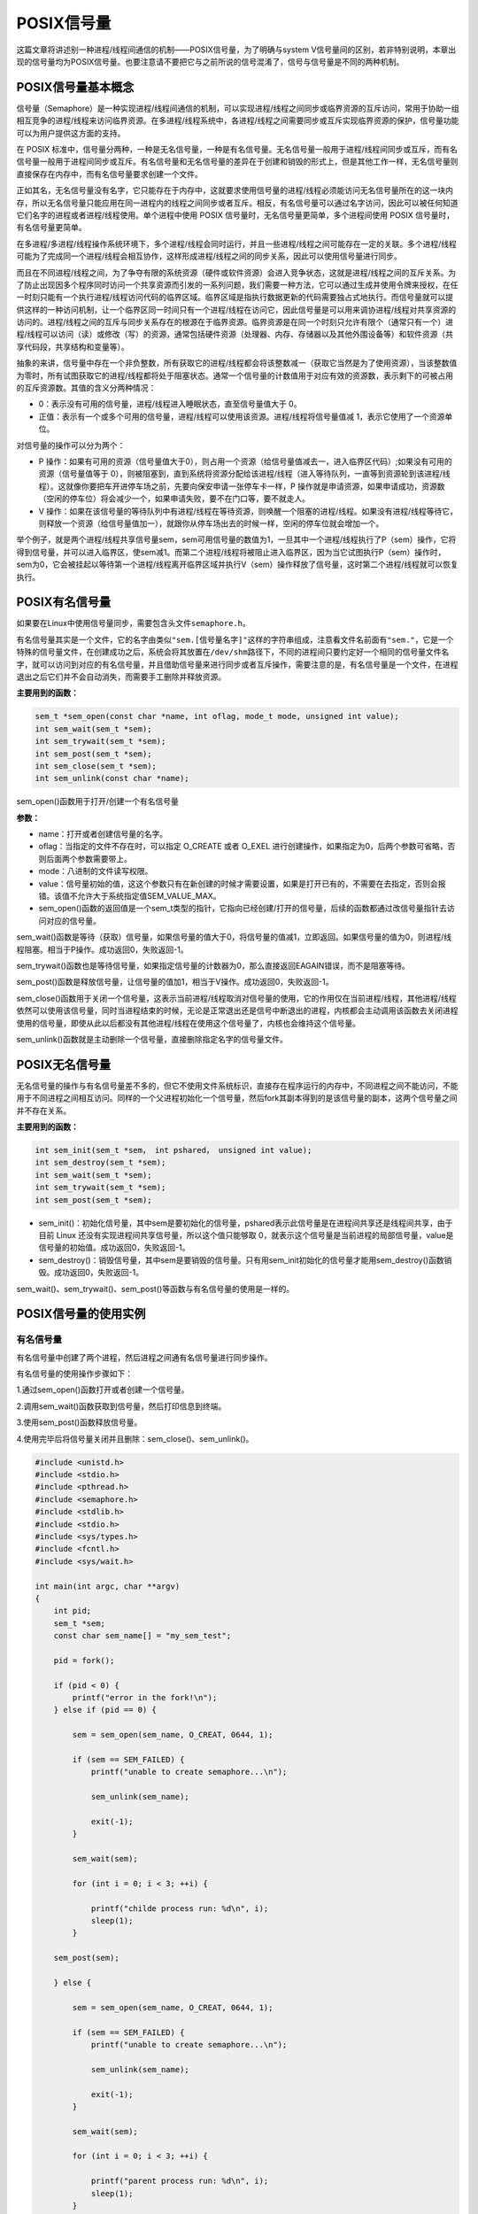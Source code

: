 POSIX信号量
===========

这篇文章将讲述别一种进程/线程间通信的机制——POSIX信号量，为了明确与system
V信号量间的区别，若非特别说明，本章出现的信号量均为POSIX信号量。也要注意请不要把它与之前所说的信号混淆了，信号与信号量是不同的两种机制。

POSIX信号量基本概念
-------------------

信号量（Semaphore）是一种实现进程/线程间通信的机制，可以实现进程/线程之间同步或临界资源的互斥访问，常用于协助一组相互竞争的进程/线程来访问临界资源。在多进程/线程系统中，各进程/线程之间需要同步或互斥实现临界资源的保护，信号量功能可以为用户提供这方面的支持。

在 POSIX
标准中，信号量分两种，一种是无名信号量，一种是有名信号量。无名信号量一般用于进程/线程间同步或互斥，而有名信号量一般用于进程间同步或互斥。有名信号量和无名信号量的差异在于创建和销毁的形式上，但是其他工作一样，无名信号量则直接保存在内存中，而有名信号量要求创建一个文件。

正如其名，无名信号量没有名字，它只能存在于内存中，这就要求使用信号量的进程/线程必须能访问无名信号量所在的这一块内存，所以无名信号量只能应用在同一进程内的线程之间同步或者互斥。相反，有名信号量可以通过名字访问，因此可以被任何知道它们名字的进程或者进程/线程使用。单个进程中使用
POSIX 信号量时，无名信号量更简单，多个进程间使用 POSIX
信号量时，有名信号量更简单。

在多进程/多进程/线程操作系统环境下，多个进程/线程会同时运行，并且一些进程/线程之间可能存在一定的关联。多个进程/线程可能为了完成同一个进程/线程会相互协作，这样形成进程/线程之间的同步关系，因此可以使用信号量进行同步。

而且在不同进程/线程之间，为了争夺有限的系统资源（硬件或软件资源）会进入竞争状态，这就是进程/线程之间的互斥关系。为了防止出现因多个程序同时访问一个共享资源而引发的一系列问题，我们需要一种方法，它可以通过生成并使用令牌来授权，在任一时刻只能有一个执行进程/线程访问代码的临界区域。临界区域是指执行数据更新的代码需要独占式地执行。而信号量就可以提供这样的一种访问机制，让一个临界区同一时间只有一个进程/线程在访问它，因此信号量是可以用来调协进程/线程对共享资源的访问的。进程/线程之间的互斥与同步关系存在的根源在于临界资源。临界资源是在同一个时刻只允许有限个（通常只有一个）进程/线程可以访问（读）或修改（写）的资源，通常包括硬件资源（处理器、内存、存储器以及其他外围设备等）和软件资源（共享代码段，共享结构和变量等）。

抽象的来讲，信号量中存在一个非负整数，所有获取它的进程/线程都会将该整数减一（获取它当然是为了使用资源），当该整数值为零时，所有试图获取它的进程/线程都将处于阻塞状态。通常一个信号量的计数值用于对应有效的资源数，表示剩下的可被占用的互斥资源数。其值的含义分两种情况：

-  0：表示没有可用的信号量，进程/线程进入睡眠状态，直至信号量值大于 0。

-  正值：表示有一个或多个可用的信号量，进程/线程可以使用该资源。进程/线程将信号量值减
   1，表示它使用了一个资源单位。

对信号量的操作可以分为两个：

-  P
   操作：如果有可用的资源（信号量值大于0），则占用一个资源（给信号量值减去一，进入临界区代码）;如果没有可用的资源（信号量值等于
   0），则被阻塞到，直到系统将资源分配给该进程/线程（进入等待队列，一直等到资源轮到该进程/线程）。这就像你要把车开进停车场之前，先要向保安申请一张停车卡一样，P
   操作就是申请资源，如果申请成功，资源数（空闲的停车位）将会减少一个，如果申请失败，要不在门口等，要不就走人。

-  V
   操作：如果在该信号量的等待队列中有进程/线程在等待资源，则唤醒一个阻塞的进程/线程。如果没有进程/线程等待它，则释放一个资源（给信号量值加一），就跟你从停车场出去的时候一样，空闲的停车位就会增加一个。

举个例子，就是两个进程/线程共享信号量sem，sem可用信号量的数值为1，一旦其中一个进程/线程执行了P（sem）操作，它将得到信号量，并可以进入临界区，使sem减1。而第二个进程/线程将被阻止进入临界区，因为当它试图执行P（sem）操作时，sem为0，它会被挂起以等待第一个进程/线程离开临界区域并执行V（sem）操作释放了信号量，这时第二个进程/线程就可以恢复执行。

POSIX有名信号量
---------------

如果要在Linux中使用信号量同步，需要包含头文件\ ``semaphore.h``\ 。

有名信号量其实是一个文件，它的名字由类似\ ``"sem.[信号量名字]"``\ 这样的字符串组成，注意看文件名前面有\ ``"sem."``\ ，它是一个特殊的信号量文件，在创建成功之后，系统会将其放置在\ ``/dev/shm``\ 路径下，不同的进程间只要约定好一个相同的信号量文件名字，就可以访问到对应的有名信号量，并且借助信号量来进行同步或者互斥操作，需要注意的是，有名信号量是一个文件，在进程退出之后它们并不会自动消失，而需要手工删除并释放资源。

**主要用到的函数：**

.. code:: c

        sem_t *sem_open(const char *name, int oflag, mode_t mode, unsigned int value);
        int sem_wait(sem_t *sem);
        int sem_trywait(sem_t *sem);
        int sem_post(sem_t *sem);
        int sem_close(sem_t *sem);
        int sem_unlink(const char *name);

sem_open()函数用于打开/创建一个有名信号量

**参数：**

-  name：打开或者创建信号量的名字。
-  oflag：当指定的文件不存在时，可以指定 O_CREATE 或者 O_EXEL
   进行创建操作，如果指定为0，后两个参数可省略，否则后面两个参数需要带上。
-  mode：八进制的文件读写权限。
-  value：信号量初始的值，这这个参数只有在新创建的时候才需要设置，如果是打开已有的，不需要在去指定，否则会报错。该值不允许大于系统指定值SEM_VALUE_MAX。
-  sem_open()函数的返回值是一个sem_t类型的指针，它指向已经创建/打开的信号量，后续的函数都通过改信号量指针去访问对应的信号量。

sem_wait()函数是等待（获取）信号量，如果信号量的值大于0，将信号量的值减1，立即返回。如果信号量的值为0，则进程/线程阻塞。相当于P操作。成功返回0，失败返回-1。

sem_trywait()函数也是等待信号量，如果指定信号量的计数器为0，那么直接返回EAGAIN错误，而不是阻塞等待。

sem_post()函数是释放信号量，让信号量的值加1，相当于V操作。成功返回0，失败返回-1。

sem_close()函数用于关闭一个信号量，这表示当前进程/线程取消对信号量的使用，它的作用仅在当前进程/线程，其他进程/线程依然可以使用该信号量，同时当进程结束的时候，无论是正常退出还是信号中断退出的进程，内核都会主动调用该函数去关闭进程使用的信号量，即使从此以后都没有其他进程/线程在使用这个信号量了，内核也会维持这个信号量。

sem_unlink()函数就是主动删除一个信号量，直接删除指定名字的信号量文件。

POSIX无名信号量
---------------

无名信号量的操作与有名信号量差不多的，但它不使用文件系统标识，直接存在程序运行的内存中，不同进程之间不能访问，不能用于不同进程之间相互访问。同样的一个父进程初始化一个信号量，然后fork其副本得到的是该信号量的副本，这两个信号量之间并不存在关系。

**主要用到的函数：**

.. code:: c

        int sem_init(sem_t *sem， int pshared， unsigned int value);
        int sem_destroy(sem_t *sem);
        int sem_wait(sem_t *sem);
        int sem_trywait(sem_t *sem);
        int sem_post(sem_t *sem);

-  sem_init()：初始化信号量，其中sem是要初始化的信号量，pshared表示此信号量是在进程间共享还是线程间共享，由于目前
   Linux 还没有实现进程间共享信号量，所以这个值只能够取
   0，就表示这个信号量是当前进程的局部信号量，value是信号量的初始值。成功返回0，失败返回-1。

-  sem_destroy()：销毁信号量，其中sem是要销毁的信号量。只有用sem_init初始化的信号量才能用sem_destroy()函数销毁。成功返回0，失败返回-1。

sem_wait()、sem_trywait()、sem_post()等函数与有名信号量的使用是一样的。

POSIX信号量的使用实例
---------------------

有名信号量
~~~~~~~~~~

有名信号量中创建了两个进程，然后进程之间通有名信号量进行同步操作。

有名信号量的使用操作步骤如下： 

1.通过sem_open()函数打开或者创建一个信号量。 

2.调用sem_wait()函数获取到信号量，然后打印信息到终端。 

3.使用sem_post()函数释放信号量。 

4.使用完毕后将信号量关闭并且删除：sem_close()、sem_unlink()。

.. code:: c

    #include <unistd.h>
    #include <stdio.h>
    #include <pthread.h>
    #include <semaphore.h>
    #include <stdlib.h>
    #include <stdio.h>
    #include <sys/types.h>
    #include <fcntl.h>
    #include <sys/wait.h>

    int main(int argc, char **argv)
    {
        int pid;
        sem_t *sem;
        const char sem_name[] = "my_sem_test";

        pid = fork();

        if (pid < 0) {
            printf("error in the fork!\n");
        } else if (pid == 0) {
            
            sem = sem_open(sem_name, O_CREAT, 0644, 1);

            if (sem == SEM_FAILED) {
                printf("unable to create semaphore...\n");

                sem_unlink(sem_name);

                exit(-1);
            }

            sem_wait(sem);

            for (int i = 0; i < 3; ++i) {

                printf("childe process run: %d\n", i);
                sleep(1);
            }

        sem_post(sem);

        } else {

            sem = sem_open(sem_name, O_CREAT, 0644, 1);
            
            if (sem == SEM_FAILED) {
                printf("unable to create semaphore...\n");

                sem_unlink(sem_name);

                exit(-1);
            }

            sem_wait(sem);

            for (int i = 0; i < 3; ++i) {

                printf("parent process run: %d\n", i);
                sleep(1);
            }

            sem_post(sem);

            wait(NULL);
        }

        sem_close(sem);
        sem_unlink(sem_name);

        return 0;
    }

编译并且运行后，实验现象如下：

.. code:: bash

     parent process run: 0
     parent process run: 1
     parent process run: 2
     childe process run: 0
     childe process run: 1
     childe process run: 2

在代码的运行过程中，如果你打开一个新的终端，并且输入以下命令：

.. code:: bash

    ls -l /dev/shm

    -rw-r--r--  1 root  root    32 2月  14 13:31 sem.my_sem_test

那么你可以发现在\ ``/dev/shm``\ 目录下存在一个\ ``sem.my_sem_test``\ 文件，这就是我们实验中创建的一个信号量，当进程运行完毕，这个信号量将会被删除。

无名信号量
~~~~~~~~~~

下面的例子是用无名信号量同步机制实现 3
个线程之间的有序执行，首先创建3个线程，然后在线程中首先使用sem_wait()获取信号量，然后随机睡眠3次，然后再通过sem_post()函数释放信号量，再退出进线程，这个实验的目的是为了使用信号量在多线程间进行同步。

**代码如下：**

.. code:: c

    #include <unistd.h>
    #include <stdio.h>
    #include <stdlib.h>
    #include <pthread.h>
    #include <semaphore.h>

    #define THREAD_NUMBER 3 /* 进程/线程数 */
    #define REPEAT_NUMBER 3 /* 每个进程/线程中的小任务数 */
    #define DELAY_TIME_LEVELS 3.0 /*小任务之间的最大时间间隔*/

    sem_t sem[THREAD_NUMBER];

    void *thread_func(void *arg)
    {
        int num = (unsigned long long)arg;
        int delay_time = 0;
        int count = 0;

        /* 进行 P 操作 */
        sem_wait(&sem[num]);

        printf("Thread %d is starting\n", num);
        for (count = 0; count < REPEAT_NUMBER; count++)
        {
            delay_time = (int)(rand() * DELAY_TIME_LEVELS/(RAND_MAX)) + 1;
            sleep(delay_time);
            printf("\tThread %d: job %d delay = %d\n",num, count, delay_time);
        }

        printf("Thread %d finished\n", num);
        pthread_exit(NULL);
    }



    int main(void)
    {
        pthread_t thread[THREAD_NUMBER];
        int no = 0, res;
        void * thread_ret;
        srand(time(NULL));

        for (no = 0; no < THREAD_NUMBER; no++)
        {
            sem_init(&sem[no], 0, 0);
            res = pthread_create(&thread[no], NULL, thread_func, (void*)(unsigned long long)no);

            if (res != 0)
            {
                printf("Create thread %d failed\n", no);
                exit(res);
            }
        }

        printf("Create treads success\n Waiting for threads to finish...\n");

        /* 对最后创建的进程/线程的信号量进行 V 操作 */
        sem_post(&sem[THREAD_NUMBER - 1]);
        for (no = THREAD_NUMBER - 1; no >= 0; no--)
        {
            res = pthread_join(thread[no], &thread_ret);
            if (!res)
            {
                printf("Thread %d joined\n", no);
            }
            else
            {
                printf("Thread %d join failed\n", no);
            }

            /* 进行 V 操作 */
            sem_post(&sem[(no + THREAD_NUMBER - 1) % THREAD_NUMBER]);
        }

        for (no = 0; no < THREAD_NUMBER; no++)
        {
            /* 删除信号量 */
            sem_destroy(&sem[no]);
        }

        return 0;
    }

**实验结果如下：**

.. code:: bash

    ➜  thread_sem make     

    gcc -o thread_sem.o -c -g -Werror -I. -Iinclude -lpthread -static  thread_sem.c -g -MD -MF .thread_sem.o.d
    gcc -o targets thread_sem.o -g -Werror -I. -Iinclude -lpthread -static 


    ➜  thread_sem ./targets

    Create treads success
     Waiting for threads to finish...
    Thread 2 is starting
            Thread 2: job 0 delay = 1
            Thread 2: job 1 delay = 3
            Thread 2: job 2 delay = 3
    Thread 2 finished
    Thread 2 joined
    Thread 1 is starting
            Thread 1: job 0 delay = 3
            Thread 1: job 1 delay = 1
            Thread 1: job 2 delay = 1
    Thread 1 finished
    Thread 1 joined
    Thread 0 is starting
            Thread 0: job 0 delay = 3
            Thread 0: job 1 delay = 2
            Thread 0: job 2 delay = 1
    Thread 0 finished
    Thread 0 joined

